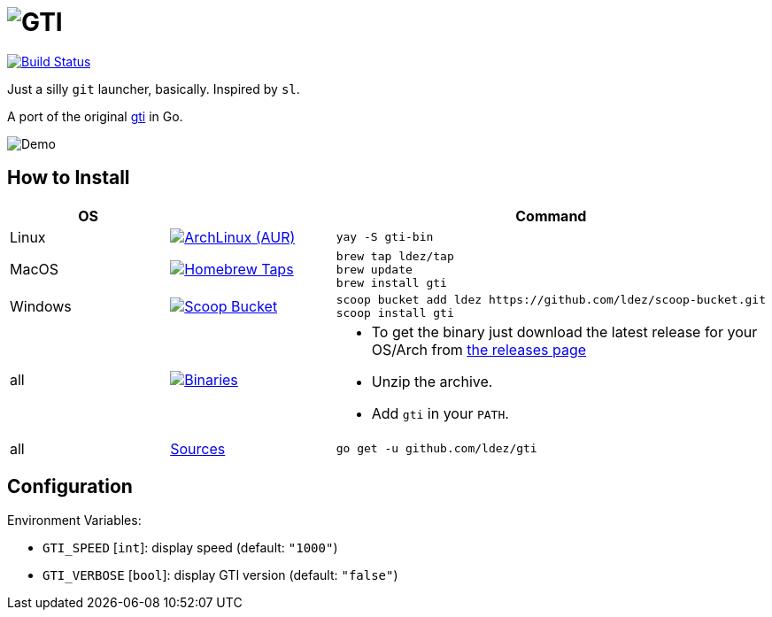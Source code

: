 = image:gti.png[GTI]

image:https://github.com/ldez/gti/workflows/Main/badge.svg?branch=master["Build Status", link="https://github.com/ldez/gti/actions"]

Just a silly `git` launcher, basically. Inspired by `sl`.

A port of the original https://github.com/rwos/gti[gti] in Go.

image:https://user-images.githubusercontent.com/5674651/63211052-8192a200-c0f2-11e9-9958-1e6eb6c5f4ba.gif[Demo]

== How to Install

|===
| OS | | Command

| Linux
| image:https://img.shields.io/aur/version/gti-bin.svg?style=flat["ArchLinux (AUR)", link="https://aur.archlinux.org/packages/gti-bin"]
a|
[source]
----
yay -S gti-bin
----

| MacOS
| image:https://img.shields.io/github/release/ldez/gti.svg?label=Homebrew%20Taps&style=flat["Homebrew Taps", link="https://github.com/ldez/homebrew-tap"]
a|
[source,bash]
----
brew tap ldez/tap
brew update
brew install gti
----

| Windows
| image:https://img.shields.io/github/release/ldez/gti.svg?label=Scoop%20Bucket&style=flat["Scoop Bucket", link="https://github.com/ldez/scoop-bucket"]
a|
[source,bash]
----
scoop bucket add ldez https://github.com/ldez/scoop-bucket.git
scoop install gti
----

| all
| image:https://img.shields.io/github/release/ldez/gti.svg?label=Binaries&style=flat["Binaries", link="https://github.com/ldez/gti/releases"]
a|
* To get the binary just download the latest release for your OS/Arch from https://github.com/ldez/gti/releases[the releases page]
* Unzip the archive.
* Add `gti` in your `PATH`.

| all
| https://github.com/ldez/gti[Sources]
a|
[source,bash]
----
go get -u github.com/ldez/gti
----

|===

== Configuration

Environment Variables:

* `GTI_SPEED` [`int`]: display speed (default: `"1000"`)
* `GTI_VERBOSE` [`bool`]: display GTI version (default: `"false"`)

